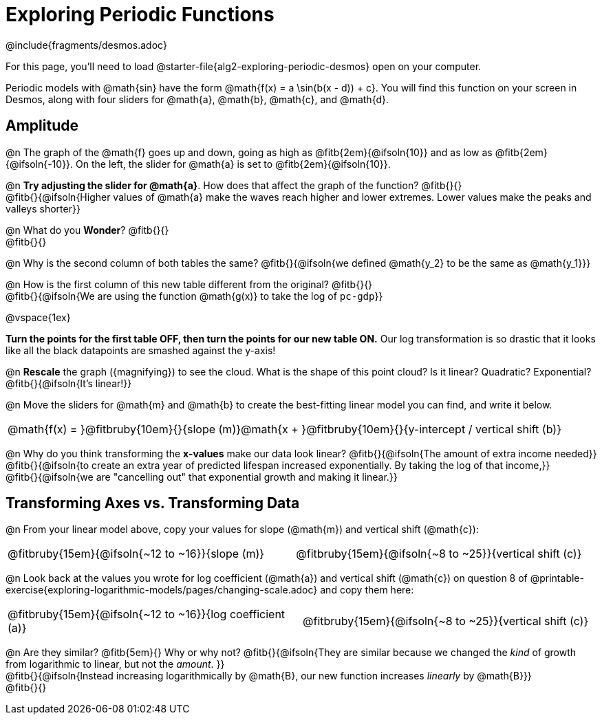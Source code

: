 = Exploring Periodic Functions
////
* Import Desmos Styles
*
* This includes some inline CSS which loads the Desmos font,
* which includes special glyphs used for icons on Desmos.com
*
* It also defines the classname '.desmosbutton', which is used
* to style all demos glphys
*
* Finally, it defines AsciiDoc variables for glyphs we use:
* {points}
* {caret}
* {magnifying}
* {wrench}
*
* Here's an example of using these:
* This is a wrench icon in desmos: [.desmosbutton]#{wrench}#
////

@include{fragments/desmos.adoc}

For this page, you'll need to load @starter-file{alg2-exploring-periodic-desmos} open on your computer.

Periodic models with @math{sin} have the form @math{f(x) = a \sin(b(x - d)) + c}. You will find this function on your screen in Desmos, along with four sliders for @math{a}, @math{b}, @math{c}, and @math{d}.

== Amplitude

@n The graph of the @math{f} goes up and down, going as high as @fitb{2em}{@ifsoln{10}} and as low as @fitb{2em}{@ifsoln{-10}}. On the left, the slider for @math{a} is set to @fitb{2em}{@ifsoln{10}}.

@n *Try adjusting the slider for @math{a}*. How does that affect the graph of the function? @fitb{}{} +
@fitb{}{@ifsoln{Higher values of @math{a} make the waves reach higher and lower extremes. Lower values make the peaks and valleys shorter}}

@n What do you *Wonder*? @fitb{}{} +
@fitb{}{}

@n Why is the second column of both tables the same? @fitb{}{@ifsoln{we defined @math{y_2} to be the same as @math{y_1}}}

@n How is the first column of this new table different from the original? @fitb{}{} +
@fitb{}{@ifsoln{We are using the function @math{g(x)} to take the log of `pc-gdp`}}

@vspace{1ex}

**Turn the points for the first table OFF, then turn the points for our new table ON.** Our log transformation is so drastic that it looks like all the black datapoints are smashed against the y-axis!

@n *Rescale* the graph ([.desmosbutton]#{magnifying}#) to see the cloud. What is the shape of this point cloud? Is it linear? Quadratic? Exponential? @fitb{}{@ifsoln{It's linear!}}

@n Move the sliders for @math{m} and @math{b} to create the best-fitting linear model you can find, and write it below.

[cols="^1a", grid="none", frame="none", stripes="none"]
|===
|
@math{f(x) = }@fitbruby{10em}{}{slope (m)}@math{x + }@fitbruby{10em}{}{y-intercept / vertical shift (b)}
|===

@n Why do you think transforming the *x-values* make our data look linear? @fitb{}{@ifsoln{The amount of extra income needed}} +
@fitb{}{@ifsoln{to create an extra year of predicted lifespan increased exponentially. By taking the log of that income,}} +
@fitb{}{@ifsoln{we are "cancelling out" that exponential growth and making it linear.}}

== Transforming Axes vs. Transforming Data

@n From your linear model above, copy your values for slope (@math{m}) and vertical shift (@math{c}):

[cols="^1a,^1a", grid="none", frame="none", stripes="none"]
|===
| @fitbruby{15em}{@ifsoln{~12 to ~16}}{slope (m)}
| @fitbruby{15em}{@ifsoln{~8 to ~25}}{vertical shift (c)}
|===

@n Look back at the values you wrote for log coefficient (@math{a}) and vertical shift (@math{c}) on question 8 of @printable-exercise{exploring-logarithmic-models/pages/changing-scale.adoc} and copy them here:

[cols="^1a,^1a", grid="none", frame="none", stripes="none"]
|===
| @fitbruby{15em}{@ifsoln{~12 to ~16}}{log coefficient (a)}
| @fitbruby{15em}{@ifsoln{~8 to ~25}}{vertical shift (c)}
|===

@n Are they similar? @fitb{5em}{} Why or why not? @fitb{}{@ifsoln{They are similar because we changed the _kind_ of growth from logarithmic to linear, but not the _amount_. }} +
@fitb{}{@ifsoln{Instead increasing logarithmically by @math{B}, our new function increases _linearly_ by @math{B}}} +
@fitb{}{}

